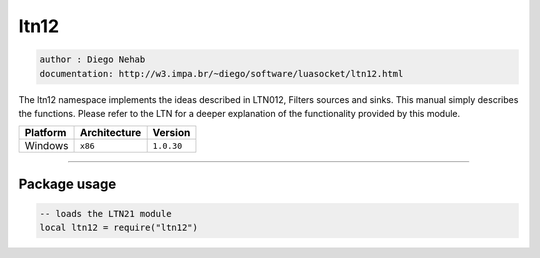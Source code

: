 ltn12
=====

.. code-block::

 author : Diego Nehab
 documentation: http://w3.impa.br/~diego/software/luasocket/ltn12.html

The ltn12 namespace implements the ideas described in LTN012, Filters sources and sinks. This manual simply describes the functions. Please refer to the LTN for a deeper explanation of the functionality provided by this module.

================  ================  ==============
    Platform        Architecture       Version 
================  ================  ==============
    Windows           ``x86``         ``1.0.30``
================  ================  ==============

----------------------------------------------------------------------------------------------------

Package usage
*************

.. code-block::

 -- loads the LTN21 module
 local ltn12 = require("ltn12")